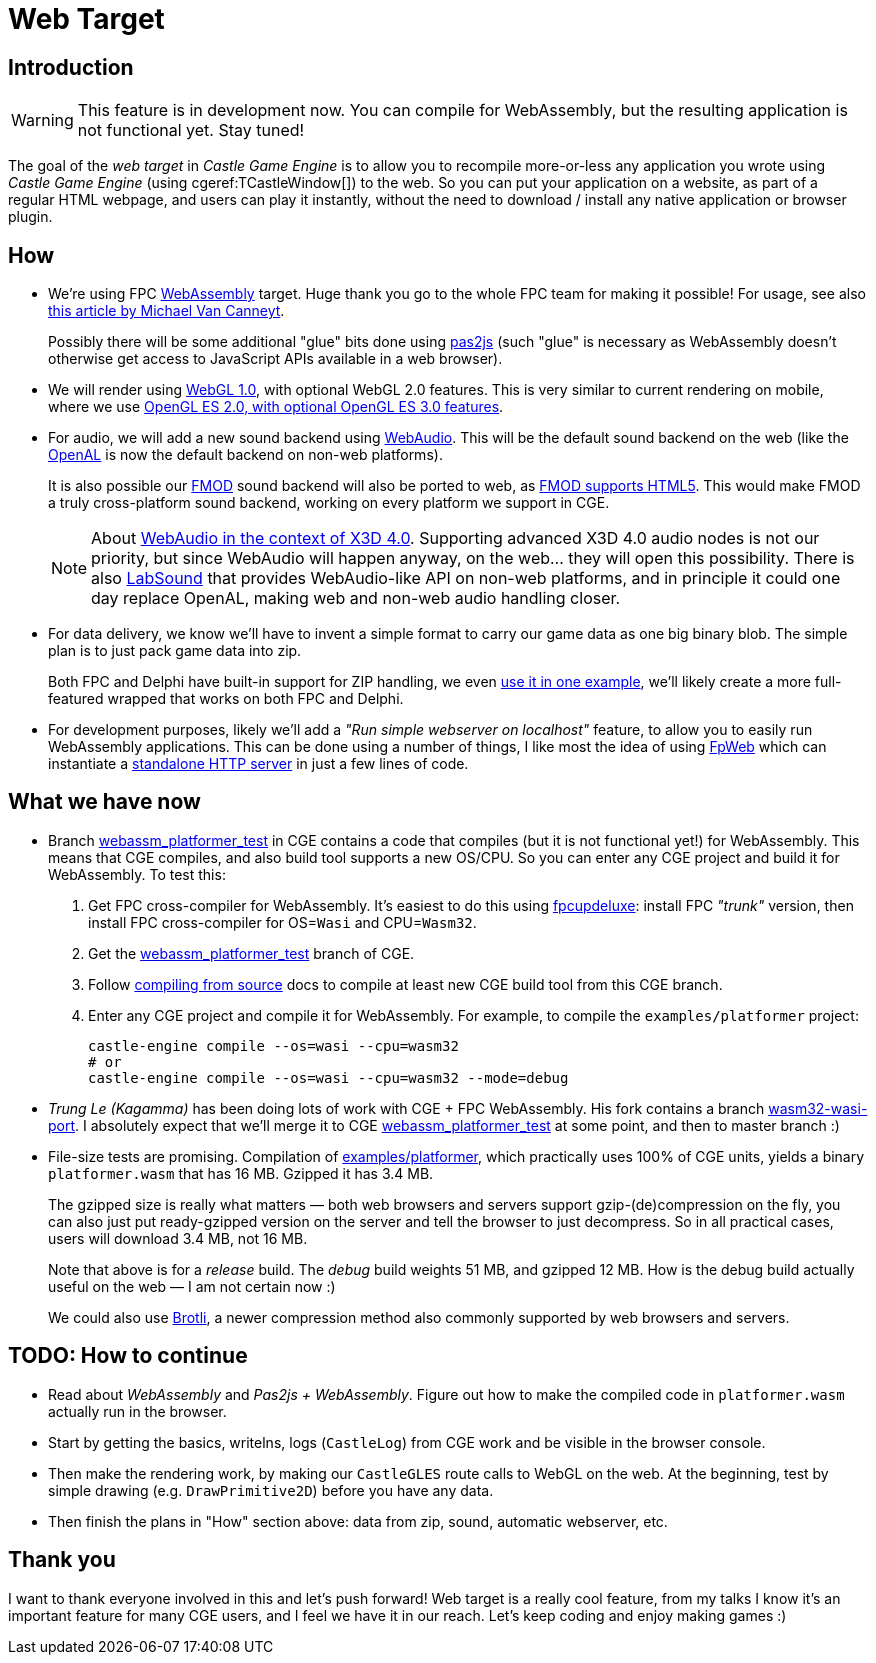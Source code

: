 # Web Target
:description: Upcoming support for web development in CGE.
// :cge-social-share-image: blender_castle_1.png

== Introduction

[WARNING]
====
This feature is in development now. You can compile for WebAssembly, but the resulting application is not functional yet. Stay tuned!
====

The goal of the _web target_ in _Castle Game Engine_ is to allow you to recompile more-or-less any application you wrote using _Castle Game Engine_ (using cgeref:TCastleWindow[]) to the web. So you can put your application on a website, as part of a regular HTML webpage, and users can play it instantly, without the need to download / install any native application or browser plugin.

== How

- We're using FPC https://wiki.freepascal.org/WebAssembly[WebAssembly] target. Huge thank you go to the whole FPC team for making it possible! For usage, see also https://www.freepascal.org/~michael/articles/fpcwasm1/fpcwasm1.pdf[this article by Michael Van Canneyt].
+
Possibly there will be some additional "glue" bits done using https://wiki.freepascal.org/pas2js[pas2js] (such "glue" is necessary as WebAssembly doesn't otherwise get access to JavaScript APIs available in a web browser).

// done: https://gitlab.com/freepascal.org/fpc/source/-/issues/40229
// done: https://gitlab.com/freepascal.org/fpc/source/-/issues/39547

- We will render using https://developer.mozilla.org/en-US/docs/Web/API/WebGL_API[WebGL 1.0], with optional WebGL 2.0 features. This is very similar to current rendering on mobile, where we use https://castle-engine.io/wp/2023/03/12/mobile-opengles-rendering-upgrades-occlusion-query-anisotropic-filtering-3d-textures-shadows-plus-new-occlusion-query-demo/[OpenGL ES 2.0, with optional OpenGL ES 3.0 features].

- For audio, we will add a new sound backend using https://developer.mozilla.org/en-US/docs/Web/API/Web_Audio_API[WebAudio]. This will be the default sound backend on the web (like the https://castle-engine.io/openal[OpenAL] is now the default backend on non-web platforms).
+
It is also possible our https://castle-engine.io/fmod[FMOD] sound backend will also be ported to web, as https://www.fmod.com/docs/2.02/api/platforms-html5.html[FMOD supports HTML5]. This would make FMOD a truly cross-platform sound backend, working on every platform we support in CGE.
+
NOTE: About https://castle-engine.io/x3d_implementation_sound.php#section_x3d4[WebAudio in the context of X3D 4.0]. Supporting advanced X3D 4.0 audio nodes is not our priority, but since WebAudio will happen anyway, on the web... they will open this possibility. There is also https://github.com/LabSound/LabSound[LabSound] that provides WebAudio-like API on non-web platforms, and in principle it could one day replace OpenAL, making web and non-web audio handling closer.

- For data delivery, we know we'll have to invent a simple format to carry our game data as one big binary blob. The simple plan is to just pack game data into zip.
+
Both FPC and Delphi have built-in support for ZIP handling, we even https://github.com/castle-engine/castle-engine/blob/master/examples/network/custom_url_handler/code/gameunzip.pas[use it in one example], we'll likely create a more full-featured wrapped that works on both FPC and Delphi.

- For development purposes, likely we'll add a _"Run simple webserver on localhost"_ feature, to allow you to easily run WebAssembly applications. This can be done using a number of things, I like most the idea of using https://wiki.lazarus.freepascal.org/fcl-web[FpWeb] which can instantiate a https://wiki.lazarus.freepascal.org/fphttpserver[standalone HTTP server] in just a few lines of code.

== What we have now

- Branch https://github.com/castle-engine/castle-engine/tree/webassm_platformer_test[webassm_platformer_test] in CGE contains a code that compiles (but it is not functional yet!) for WebAssembly. This means that CGE compiles, and also build tool supports a new OS/CPU. So you can enter any CGE project and build it for WebAssembly. To test this:
+
--
1. Get FPC cross-compiler for WebAssembly. It's easiest to do this using link:fpcupdeluxe[]: install FPC _"trunk"_ version, then install FPC cross-compiler for OS=`Wasi` and CPU=`Wasm32`.

2. Get the https://github.com/castle-engine/castle-engine/tree/webassm_platformer_test[webassm_platformer_test] branch of CGE.

3. Follow link:compiling_from_source.php[compiling from source] docs to compile at least new CGE build tool from this CGE branch.

4. Enter any CGE project and compile it for WebAssembly. For example, to compile the `examples/platformer` project:
+
[source,shell]
----
castle-engine compile --os=wasi --cpu=wasm32
# or
castle-engine compile --os=wasi --cpu=wasm32 --mode=debug
----
--

- _Trung Le (Kagamma)_ has been doing lots of work with CGE + FPC WebAssembly. His fork contains a branch https://github.com/Kagamma/castle-engine/tree/wasm32-wasi-port[wasm32-wasi-port]. I absolutely expect that we'll merge it to CGE https://github.com/castle-engine/castle-engine/tree/webassm_platformer_test[webassm_platformer_test] at some point, and then to master branch :)

- File-size tests are promising. Compilation of https://github.com/castle-engine/castle-engine/tree/webassm_platformer_test/examples/platformer[examples/platformer], which practically uses 100% of CGE units, yields a binary `platformer.wasm` that has 16 MB. Gzipped it has 3.4 MB.
+
The gzipped size is really what matters &mdash; both web browsers and servers support gzip-(de)compression on the fly, you can also just put ready-gzipped version on the server and tell the browser to just decompress. So in all practical cases, users will download 3.4 MB, not 16 MB.
+
Note that above is for a _release_ build. The _debug_ build weights 51 MB, and gzipped 12 MB. How is the debug build actually useful on the web &mdash; I am not certain now :)
+
We could also use https://en.wikipedia.org/wiki/Brotli[Brotli], a newer compression method also commonly supported by web browsers and servers.

== TODO: How to continue

- Read about _WebAssembly_ and _Pas2js + WebAssembly_. Figure out how to make the compiled code in `platformer.wasm` actually run in the browser.
- Start by getting the basics, writelns, logs (`CastleLog`) from CGE work and be visible in the browser console.
- Then make the rendering work, by making our `CastleGLES` route calls to WebGL on the web. At the beginning, test by simple drawing (e.g. `DrawPrimitive2D`) before you have any data.
- Then finish the plans in "How" section above: data from zip, sound, automatic webserver, etc.

== Thank you

I want to thank everyone involved in this and let's push forward! Web target is a really cool feature, from my talks I know it's an important feature for many CGE users, and I feel we have it in our reach. Let's keep coding and enjoy making games :)
